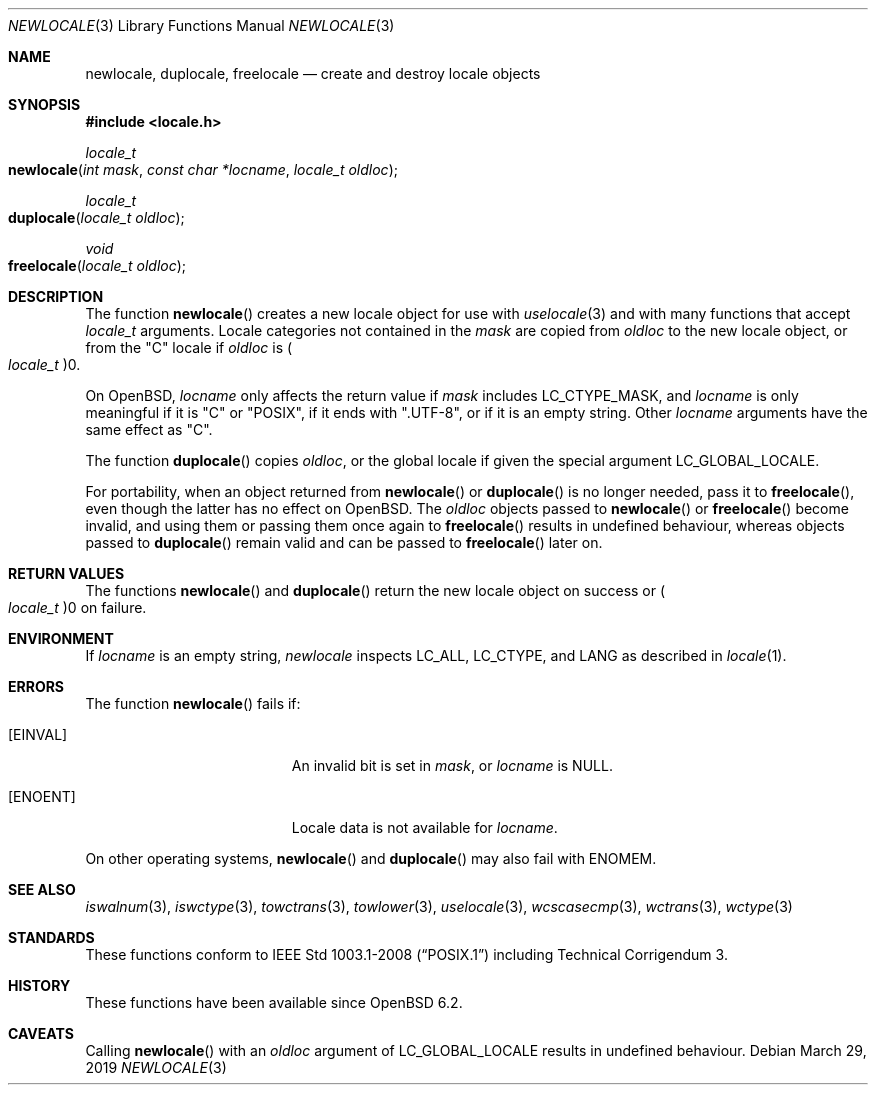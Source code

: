 .\"	$OpenBSD: newlocale.3,v 1.2 2019/03/29 12:34:44 schwarze Exp $
.\"
.\" Copyright (c) 2017 Ingo Schwarze <schwarze@openbsd.org>
.\"
.\" Permission to use, copy, modify, and distribute this software for any
.\" purpose with or without fee is hereby granted, provided that the above
.\" copyright notice and this permission notice appear in all copies.
.\"
.\" THE SOFTWARE IS PROVIDED "AS IS" AND THE AUTHOR DISCLAIMS ALL WARRANTIES
.\" WITH REGARD TO THIS SOFTWARE INCLUDING ALL IMPLIED WARRANTIES OF
.\" MERCHANTABILITY AND FITNESS. IN NO EVENT SHALL THE AUTHOR BE LIABLE FOR
.\" ANY SPECIAL, DIRECT, INDIRECT, OR CONSEQUENTIAL DAMAGES OR ANY DAMAGES
.\" WHATSOEVER RESULTING FROM LOSS OF USE, DATA OR PROFITS, WHETHER IN AN
.\" ACTION OF CONTRACT, NEGLIGENCE OR OTHER TORTIOUS ACTION, ARISING OUT OF
.\" OR IN CONNECTION WITH THE USE OR PERFORMANCE OF THIS SOFTWARE.
.\"
.Dd $Mdocdate: March 29 2019 $
.Dt NEWLOCALE 3
.Os
.Sh NAME
.Nm newlocale ,
.Nm duplocale ,
.Nm freelocale
.Nd create and destroy locale objects
.Sh SYNOPSIS
.In locale.h
.Ft locale_t
.Fo newlocale
.Fa "int mask"
.Fa "const char *locname"
.Fa "locale_t oldloc"
.Fc
.Ft locale_t
.Fo duplocale
.Fa "locale_t oldloc"
.Fc
.Ft void
.Fo freelocale
.Fa "locale_t oldloc"
.Fc
.Sh DESCRIPTION
The function
.Fn newlocale
creates a new locale object for use with
.Xr uselocale 3
and with many functions that accept
.Vt locale_t
arguments.
Locale categories not contained in the
.Fa mask
are copied from
.Fa oldloc
to the new locale object, or from the
.Qq C
locale if
.Fa oldloc
is
.Po Vt locale_t Pc Ns 0 .
.Pp
On
.Ox ,
.Fa locname
only affects the return value if
.Fa mask
includes
.Dv LC_CTYPE_MASK ,
and
.Fa locname
is only meaningful if it is
.Qq C
or
.Qq POSIX ,
if it ends with
.Qq .UTF-8 ,
or if it is an empty string.
Other
.Fa locname
arguments have the same effect as
.Qq C .
.Pp
The function
.Fn duplocale
copies
.Fa oldloc ,
or the global locale if given the special argument
.Dv LC_GLOBAL_LOCALE .
.Pp
For portability, when an object returned from
.Fn newlocale
or
.Fn duplocale
is no longer needed, pass it to
.Fn freelocale ,
even though the latter has no effect on
.Ox .
The
.Fa oldloc
objects passed to
.Fn newlocale
or
.Fn freelocale
become invalid, and using them or passing them once again to
.Fn freelocale
results in undefined behaviour, whereas objects passed to
.Fn duplocale
remain valid and can be passed to
.Fn freelocale
later on.
.Sh RETURN VALUES
The functions
.Fn newlocale
and
.Fn duplocale
return the new locale object on success or
.Po Vt locale_t Pc Ns 0
on failure.
.Sh ENVIRONMENT
If
.Fa locname
is an empty string,
.Fa newlocale
inspects
.Ev LC_ALL ,
.Ev LC_CTYPE ,
and
.Ev LANG
as described in
.Xr locale 1 .
.Sh ERRORS
The function
.Fn newlocale
fails if:
.Bl -tag -width Er
.It Bq Er EINVAL
An invalid bit is set in
.Fa mask ,
or
.Fa locname
is
.Dv NULL .
.It Bq Er ENOENT
Locale data is not available for
.Fa locname .
.El
.Pp
On other operating systems,
.Fn newlocale
and
.Fn duplocale
may also fail with
.Er ENOMEM .
.Sh SEE ALSO
.Xr iswalnum 3 ,
.Xr iswctype 3 ,
.Xr towctrans 3 ,
.Xr towlower 3 ,
.Xr uselocale 3 ,
.Xr wcscasecmp 3 ,
.Xr wctrans 3 ,
.Xr wctype 3
.Sh STANDARDS
These functions conform to
.St -p1003.1-2008
including Technical Corrigendum 3.
.Sh HISTORY
These functions have been available since
.Ox 6.2 .
.Sh CAVEATS
Calling
.Fn newlocale
with an
.Fa oldloc
argument of
.Dv LC_GLOBAL_LOCALE
results in undefined behaviour.
